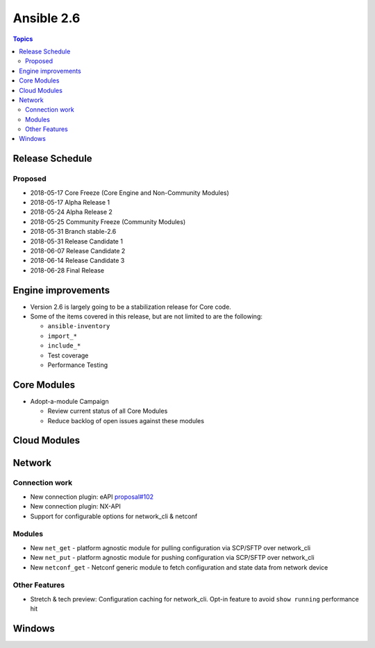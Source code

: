 ===========
Ansible 2.6
===========

.. contents:: Topics

Release Schedule
----------------

Proposed
========

- 2018-05-17 Core Freeze (Core Engine and Non-Community Modules)
- 2018-05-17 Alpha Release 1
- 2018-05-24 Alpha Release 2
- 2018-05-25 Community Freeze (Community Modules)
- 2018-05-31 Branch stable-2.6
- 2018-05-31 Release Candidate 1
- 2018-06-07 Release Candidate 2
- 2018-06-14 Release Candidate 3
- 2018-06-28 Final Release

Engine improvements
-------------------

- Version 2.6 is largely going to be a stabilization release for Core code.
- Some of the items covered in this release, but are not limited to are the following:

  - ``ansible-inventory``
  - ``import_*``
  - ``include_*``
  - Test coverage
  - Performance Testing

Core Modules
------------
- Adopt-a-module Campaign

  - Review current status of all Core Modules
  - Reduce backlog of open issues against these modules

Cloud Modules
-------------

Network
-------

Connection work
================

* New connection plugin: eAPI `proposal#102 <https://github.com/ansible/proposals/issues/102>`_
* New connection plugin: NX-API
* Support for configurable options for network_cli & netconf

Modules
=======

* New ``net_get`` - platform agnostic module for pulling configuration via SCP/SFTP over network_cli
* New ``net_put`` - platform agnostic module for pushing configuration via SCP/SFTP over network_cli
* New ``netconf_get`` - Netconf generic module to fetch configuration and state data from network device

Other Features
================

* Stretch & tech preview: Configuration caching for network_cli. Opt-in feature to avoid ``show running`` performance hit


Windows
-------




